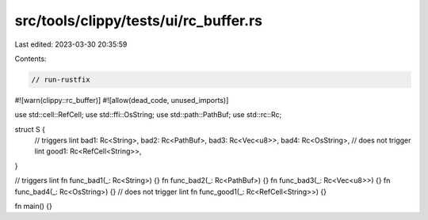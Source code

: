 src/tools/clippy/tests/ui/rc_buffer.rs
======================================

Last edited: 2023-03-30 20:35:59

Contents:

.. code-block:: rs

    // run-rustfix
#![warn(clippy::rc_buffer)]
#![allow(dead_code, unused_imports)]

use std::cell::RefCell;
use std::ffi::OsString;
use std::path::PathBuf;
use std::rc::Rc;

struct S {
    // triggers lint
    bad1: Rc<String>,
    bad2: Rc<PathBuf>,
    bad3: Rc<Vec<u8>>,
    bad4: Rc<OsString>,
    // does not trigger lint
    good1: Rc<RefCell<String>>,
}

// triggers lint
fn func_bad1(_: Rc<String>) {}
fn func_bad2(_: Rc<PathBuf>) {}
fn func_bad3(_: Rc<Vec<u8>>) {}
fn func_bad4(_: Rc<OsString>) {}
// does not trigger lint
fn func_good1(_: Rc<RefCell<String>>) {}

fn main() {}


